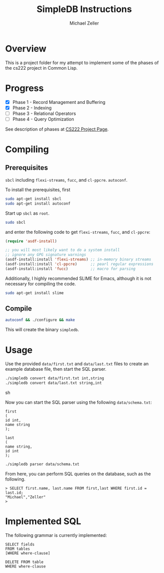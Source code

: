 #+TITLE: SimpleDB Instructions
#+AUTHOR: Michael Zeller
#+EMAIL: michael.zeller@uci.edu

* Overview

This is a project folder for my attempt to implement some of the
phases of the cs222 project in Common Lisp.

* Progress

- [X] Phase 1 - Record Management and Buffering
- [X] Phase 2 - Indexing
- [ ] Phase 3 - Relational Operators
- [ ] Phase 4 - Query Optimization

See description of phases at [[https://grape.ics.uci.edu/wiki/asterix/wiki/cs222-2010-winter-SimpleDBProjectInfo][CS222 Project Page]].

* Compiling

** Prerequisites

=sbcl= including =flexi-streams=, =fucc=, and =cl-ppcre=.
=autoconf=.

To install the prerequisites, first

#+BEGIN_SRC sh
sudo apt-get install sbcl
sudo apt-get install autoconf
#+END_SRC

Start up =sbcl= as =root=.

#+BEGIN_SRC sh
sudo sbcl
#+END_SRC

and enter the following code to get =flexi-streams=, =fucc=, and =cl-ppcre=:

#+BEGIN_SRC lisp
(require 'asdf-install)

;; you will most likely want to do a system install
;; ignore any GPG signature warnings
(asdf-install:install 'flexi-streams) ;; in-memory binary streams
(asdf-install:install 'cl-ppcre)      ;; pearl regular expressions
(asdf-install:install 'fucc)          ;; macro for parsing
#+END_SRC

Additionally, I highly recommended SLIME for Emacs, although it is not
necessary for compiling the code.

#+BEGIN_SRC sh
sudo apt-get install slime
#+END_SRC

** Compile

#+BEGIN_SRC sh
autoconf && ./configure && make
#+END_SRC

This will create the binary =simpledb=.

* Usage

Use the provided =data/first.txt= and =data/last.txt= files to create
an example database file, then start the SQL parser.

#+BEGIN_SRC sh
./simpledb convert data/first.txt int,string
./simpledb convert data/last.txt string,int
#+END_SRC sh

Now you can start the SQL parser using the following =data/schema.txt=:

#+BEGIN_EXAMPLE
first
(
id int,
name string
);

last
(
name string,
id int
);
#+END_EXAMPLE

#+BEGIN_SRC sh
./simpledb parser data/schema.txt
#+END_SRC

From here, you can perform SQL queries on the database, such as the
following.

#+BEGIN_EXAMPLE
> SELECT first.name, last.name FROM first,last WHERE first.id = last.id;
"Michael","Zeller"
> 
#+END_EXAMPLE

* Implemented SQL

The following grammar is currently implemented:

#+BEGIN_EXAMPLE
SELECT fields
FROM tables
[WHERE where-clause]

DELETE FROM table
WHERE where-clause
#+END_EXAMPLE
